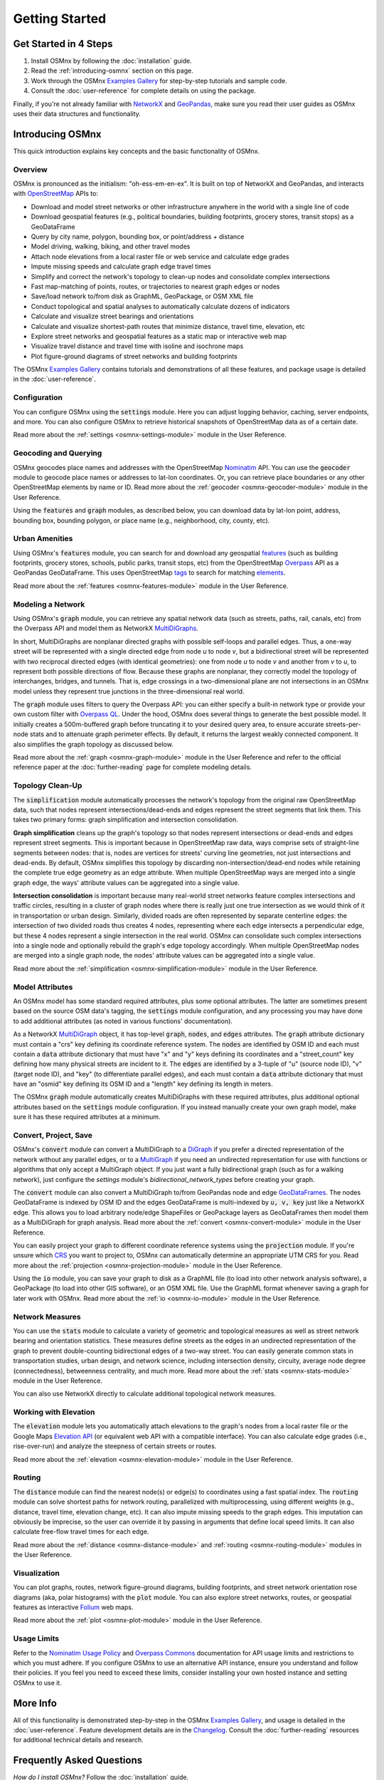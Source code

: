Getting Started
===============

Get Started in 4 Steps
----------------------

1. Install OSMnx by following the :doc:`installation` guide.

2. Read the :ref:`introducing-osmnx` section on this page.

3. Work through the OSMnx `Examples Gallery`_ for step-by-step tutorials and sample code.

4. Consult the :doc:`user-reference` for complete details on using the package.

Finally, if you're not already familiar with `NetworkX`_ and `GeoPandas`_, make sure you read their user guides as OSMnx uses their data structures and functionality.

.. _introducing-osmnx:

Introducing OSMnx
-----------------

This quick introduction explains key concepts and the basic functionality of OSMnx.

Overview
^^^^^^^^

OSMnx is pronounced as the initialism: "oh-ess-em-en-ex". It is built on top of NetworkX and GeoPandas, and interacts with `OpenStreetMap`_ APIs to:

* Download and model street networks or other infrastructure anywhere in the world with a single line of code
* Download geospatial features (e.g., political boundaries, building footprints, grocery stores, transit stops) as a GeoDataFrame
* Query by city name, polygon, bounding box, or point/address + distance
* Model driving, walking, biking, and other travel modes
* Attach node elevations from a local raster file or web service and calculate edge grades
* Impute missing speeds and calculate graph edge travel times
* Simplify and correct the network's topology to clean-up nodes and consolidate complex intersections
* Fast map-matching of points, routes, or trajectories to nearest graph edges or nodes
* Save/load network to/from disk as GraphML, GeoPackage, or OSM XML file
* Conduct topological and spatial analyses to automatically calculate dozens of indicators
* Calculate and visualize street bearings and orientations
* Calculate and visualize shortest-path routes that minimize distance, travel time, elevation, etc
* Explore street networks and geospatial features as a static map or interactive web map
* Visualize travel distance and travel time with isoline and isochrone maps
* Plot figure-ground diagrams of street networks and building footprints

The OSMnx `Examples Gallery`_ contains tutorials and demonstrations of all these features, and package usage is detailed in the :doc:`user-reference`.

Configuration
^^^^^^^^^^^^^

You can configure OSMnx using the :code:`settings` module. Here you can adjust logging behavior, caching, server endpoints, and more. You can also configure OSMnx to retrieve historical snapshots of OpenStreetMap data as of a certain date.

Read more about the :ref:`settings <osmnx-settings-module>` module in the User Reference.

Geocoding and Querying
^^^^^^^^^^^^^^^^^^^^^^

OSMnx geocodes place names and addresses with the OpenStreetMap `Nominatim`_ API. You can use the :code:`geocoder` module to geocode place names or addresses to lat-lon coordinates. Or, you can retrieve place boundaries or any other OpenStreetMap elements by name or ID. Read more about the :ref:`geocoder <osmnx-geocoder-module>` module in the User Reference.

Using the :code:`features` and :code:`graph` modules, as described below, you can download data by lat-lon point, address, bounding box, bounding polygon, or place name (e.g., neighborhood, city, county, etc).

Urban Amenities
^^^^^^^^^^^^^^^

Using OSMnx's :code:`features` module, you can search for and download any geospatial `features`_ (such as building footprints, grocery stores, schools, public parks, transit stops, etc) from the OpenStreetMap `Overpass`_ API as a GeoPandas GeoDataFrame. This uses OpenStreetMap `tags`_ to search for matching `elements`_.

Read more about the :ref:`features <osmnx-features-module>` module in the User Reference.

Modeling a Network
^^^^^^^^^^^^^^^^^^

Using OSMnx's :code:`graph` module, you can retrieve any spatial network data (such as streets, paths, rail, canals, etc) from the Overpass API and model them as NetworkX `MultiDiGraphs`_.

In short, MultiDiGraphs are nonplanar directed graphs with possible self-loops and parallel edges. Thus, a one-way street will be represented with a single directed edge from node *u* to node *v*, but a bidirectional street will be represented with two reciprocal directed edges (with identical geometries): one from node *u* to node *v* and another from *v* to *u*, to represent both possible directions of flow. Because these graphs are nonplanar, they correctly model the topology of interchanges, bridges, and tunnels. That is, edge crossings in a two-dimensional plane are not intersections in an OSMnx model unless they represent true junctions in the three-dimensional real world.

The :code:`graph` module uses filters to query the Overpass API: you can either specify a built-in network type or provide your own custom filter with `Overpass QL`_. Under the hood, OSMnx does several things to generate the best possible model. It initially creates a 500m-buffered graph before truncating it to your desired query area, to ensure accurate streets-per-node stats and to attenuate graph perimeter effects. By default, it returns the largest weakly connected component. It also simplifies the graph topology as discussed below.

Read more about the :ref:`graph <osmnx-graph-module>` module in the User Reference and refer to the official reference paper at the :doc:`further-reading` page for complete modeling details.

Topology Clean-Up
^^^^^^^^^^^^^^^^^

The :code:`simplification` module automatically processes the network's topology from the original raw OpenStreetMap data, such that nodes represent intersections/dead-ends and edges represent the street segments that link them. This takes two primary forms: graph simplification and intersection consolidation.

**Graph simplification** cleans up the graph's topology so that nodes represent intersections or dead-ends and edges represent street segments. This is important because in OpenStreetMap raw data, ways comprise sets of straight-line segments between nodes: that is, nodes are vertices for streets' curving line geometries, not just intersections and dead-ends. By default, OSMnx simplifies this topology by discarding non-intersection/dead-end nodes while retaining the complete true edge geometry as an edge attribute. When multiple OpenStreetMap ways are merged into a single graph edge, the ways' attribute values can be aggregated into a single value.

**Intersection consolidation** is important because many real-world street networks feature complex intersections and traffic circles, resulting in a cluster of graph nodes where there is really just one true intersection as we would think of it in transportation or urban design. Similarly, divided roads are often represented by separate centerline edges: the intersection of two divided roads thus creates 4 nodes, representing where each edge intersects a perpendicular edge, but these 4 nodes represent a single intersection in the real world. OSMnx can consolidate such complex intersections into a single node and optionally rebuild the graph's edge topology accordingly. When multiple OpenStreetMap nodes are merged into a single graph node, the nodes' attribute values can be aggregated into a single value.

Read more about the :ref:`simplification <osmnx-simplification-module>` module in the User Reference.

Model Attributes
^^^^^^^^^^^^^^^^

An OSMnx model has some standard required attributes, plus some optional attributes. The latter are sometimes present based on the source OSM data's tagging, the :code:`settings` module configuration, and any processing you may have done to add additional attributes (as noted in various functions' documentation).

As a NetworkX `MultiDiGraph`_ object, it has top-level :code:`graph`, :code:`nodes`, and :code:`edges` attributes. The :code:`graph` attribute dictionary must contain a "crs" key defining its coordinate reference system. The :code:`nodes` are identified by OSM ID and each must contain a :code:`data` attribute dictionary that must have "x" and "y" keys defining its coordinates and a "street_count" key defining how many physical streets are incident to it. The :code:`edges` are identified by a 3-tuple of "u" (source node ID), "v" (target node ID), and "key" (to differentiate parallel edges), and each must contain a :code:`data` attribute dictionary that must have an "osmid" key defining its OSM ID and a "length" key defining its length in meters.

The OSMnx :code:`graph` module automatically creates MultiDiGraphs with these required attributes, plus additional optional attributes based on the :code:`settings` module configuration. If you instead manually create your own graph model, make sure it has these required attributes at a minimum.

Convert, Project, Save
^^^^^^^^^^^^^^^^^^^^^^

OSMnx's :code:`convert` module can convert a MultiDiGraph to a `DiGraph`_ if you prefer a directed representation of the network without any parallel edges, or to a `MultiGraph`_ if you need an undirected representation for use with functions or algorithms that only accept a MultiGraph object. If you just want a fully bidirectional graph (such as for a walking network), just configure the `settings` module's `bidirectional_network_types` before creating your graph.

The :code:`convert` module can also convert a MultiDiGraph to/from GeoPandas node and edge `GeoDataFrames`_. The nodes GeoDataFrame is indexed by OSM ID and the edges GeoDataFrame is multi-indexed by :code:`u, v, key` just like a NetworkX edge. This allows you to load arbitrary node/edge ShapeFiles or GeoPackage layers as GeoDataFrames then model them as a MultiDiGraph for graph analysis. Read more about the :ref:`convert <osmnx-convert-module>` module in the User Reference.

You can easily project your graph to different coordinate reference systems using the :code:`projection` module. If you're unsure which `CRS`_ you want to project to, OSMnx can automatically determine an appropriate UTM CRS for you. Read more about the :ref:`projection <osmnx-projection-module>` module in the User Reference.

Using the :code:`io` module, you can save your graph to disk as a GraphML file (to load into other network analysis software), a GeoPackage (to load into other GIS software), or an OSM XML file. Use the GraphML format whenever saving a graph for later work with OSMnx. Read more about the :ref:`io <osmnx-io-module>` module in the User Reference.

Network Measures
^^^^^^^^^^^^^^^^

You can use the :code:`stats` module to calculate a variety of geometric and topological measures as well as street network bearing and orientation statistics. These measures define streets as the edges in an undirected representation of the graph to prevent double-counting bidirectional edges of a two-way street. You can easily generate common stats in transportation studies, urban design, and network science, including intersection density, circuity, average node degree (connectedness), betweenness centrality, and much more. Read more about the :ref:`stats <osmnx-stats-module>` module in the User Reference.

You can also use NetworkX directly to calculate additional topological network measures.

Working with Elevation
^^^^^^^^^^^^^^^^^^^^^^

The :code:`elevation` module lets you automatically attach elevations to the graph's nodes from a local raster file or the Google Maps `Elevation API`_ (or equivalent web API with a compatible interface). You can also calculate edge grades (i.e., rise-over-run) and analyze the steepness of certain streets or routes.

Read more about the :ref:`elevation <osmnx-elevation-module>` module in the User Reference.

Routing
^^^^^^^

The :code:`distance` module can find the nearest node(s) or edge(s) to coordinates using a fast spatial index. The :code:`routing` module can solve shortest paths for network routing, parallelized with multiprocessing, using different weights (e.g., distance, travel time, elevation change, etc). It can also impute missing speeds to the graph edges. This imputation can obviously be imprecise, so the user can override it by passing in arguments that define local speed limits. It can also calculate free-flow travel times for each edge.

Read more about the :ref:`distance <osmnx-distance-module>` and :ref:`routing <osmnx-routing-module>` modules in the User Reference.

Visualization
^^^^^^^^^^^^^

You can plot graphs, routes, network figure-ground diagrams, building footprints, and street network orientation rose diagrams (aka, polar histograms) with the :code:`plot` module. You can also explore street networks, routes, or geospatial features as interactive `Folium`_ web maps.

Read more about the :ref:`plot <osmnx-plot-module>` module in the User Reference.

Usage Limits
^^^^^^^^^^^^

Refer to the `Nominatim Usage Policy`_ and `Overpass Commons`_ documentation for API usage limits and restrictions to which you must adhere. If you configure OSMnx to use an alternative API instance, ensure you understand and follow their policies. If you feel you need to exceed these limits, consider installing your own hosted instance and setting OSMnx to use it.

More Info
---------

All of this functionality is demonstrated step-by-step in the OSMnx `Examples Gallery`_, and usage is detailed in the :doc:`user-reference`. Feature development details are in the `Changelog`_. Consult the :doc:`further-reading` resources for additional technical details and research.

Frequently Asked Questions
--------------------------

*How do I install OSMnx?* Follow the :doc:`installation` guide.

*How do I use OSMnx?* Check out the step-by-step tutorials in the OSMnx `Examples Gallery`_.

*How does this or that function work?* Consult the :doc:`user-reference`.

*What can I do with OSMnx?* Check out recent `projects`_ that use OSMnx.

*I have a usage question.* Please ask it on `StackOverflow`_.


.. _Changelog: https://github.com/gboeing/osmnx/blob/main/CHANGELOG.md
.. _CRS: https://en.wikipedia.org/wiki/Coordinate_reference_system
.. _DiGraph: https://networkx.org/documentation/stable/reference/classes/digraph.html
.. _elements: https://wiki.openstreetmap.org/wiki/Elements
.. _Elevation API: https://developers.google.com/maps/documentation/elevation
.. _Examples Gallery: https://github.com/gboeing/osmnx-examples
.. _features: https://wiki.openstreetmap.org/wiki/Map_features
.. _Folium: https://python-visualization.github.io/folium/
.. _GeoDataFrames: https://geopandas.org/en/stable/docs/reference/geodataframe.html
.. _GeoPandas: https://geopandas.org
.. _MultiDiGraph: https://networkx.org/documentation/stable/reference/classes/multidigraph.html
.. _MultiDiGraphs: https://networkx.org/documentation/stable/reference/classes/multidigraph.html
.. _MultiGraph: https://networkx.org/documentation/stable/reference/classes/multigraph.html
.. _NetworkX: https://networkx.org
.. _Nominatim: https://nominatim.org
.. _Nominatim Usage Policy: https://operations.osmfoundation.org/policies/nominatim/
.. _OpenStreetMap: https://www.openstreetmap.org
.. _Overpass: https://wiki.openstreetmap.org/wiki/Overpass_API
.. _Overpass Commons: https://dev.overpass-api.de/overpass-doc/en/preface/commons.html
.. _Overpass QL: https://wiki.openstreetmap.org/wiki/Overpass_API/Overpass_QL
.. _projects: https://geoffboeing.com/2018/03/osmnx-features-roundup
.. _StackOverflow: https://stackoverflow.com/search?q=osmnx
.. _tags: https://wiki.openstreetmap.org/wiki/Tags
